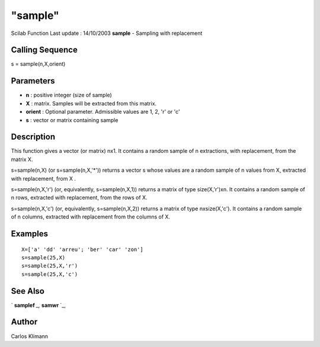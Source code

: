 ====
"sample"
====

Scilab Function Last update : 14/10/2003
**sample** - Sampling with replacement



Calling Sequence
~~~~~~~~~~~~~~~~

s = sample(n,X,orient)




Parameters
~~~~~~~~~~


+ **n** : positive integer (size of sample)
+ **X** : matrix. Samples will be extracted from this matrix.
+ **orient** : Optional parameter. Admissible values are 1, 2, 'r' or
  'c'
+ **s** : vector or matrix containing sample




Description
~~~~~~~~~~~

This function gives a vector (or matrix) nx1. It contains a random
sample of n extractions, with replacement, from the matrix X.

s=sample(n,X) (or s=sample(n,X,'*')) returns a vector s whose values
are a random sample of n values from X, extracted with replacement,
from X .

s=sample(n,X,'r') (or, equivalently, s=sample(n,X,1)) returns a matrix
of type size(X,'r')xn. It contains a random sample of n rows,
extracted with replacement, from the rows of X.

s=sample(n,X,'c') (or, equivalently, s=sample(n,X,2)) returns a matrix
of type nxsize(X,'c'). It contains a random sample of n columns,
extracted with replacement from the columns of X.



Examples
~~~~~~~~


::

    
    X=['a' 'dd' 'arreu'; 'ber' 'car' 'zon']
    s=sample(25,X)
    s=sample(25,X,'r')
    s=sample(25,X,'c')
      




See Also
~~~~~~~~

` **samplef** `_,` **samwr** `_,



Author
~~~~~~

Carlos Klimann

.. _
      : ://./statistics/samplef.htm
.. _
      : ://./statistics/samwr.htm


